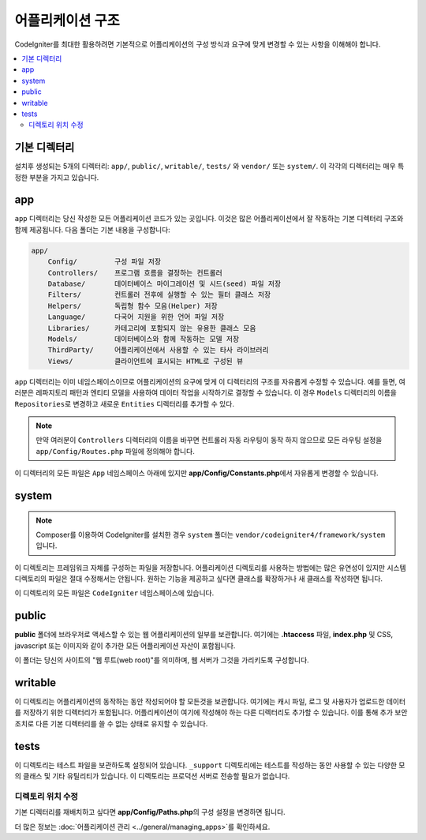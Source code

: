 #####################
어플리케이션 구조
#####################

CodeIgniter를 최대한 활용하려면 기본적으로 어플리케이션의 구성 방식과 요구에 맞게 변경할 수 있는 사항을 이해해야 합니다.

.. contents::
    :local:
    :depth: 2

기본 디렉터리
===================

설치후 생성되는 5개의 디렉터리: ``app/``, ``public/``, ``writable/``, ``tests/`` 와 ``vendor/`` 또는 ``system/``.
이 각각의 디렉터리는 매우 특정한 부분을 가지고 있습니다.

app
===

``app`` 디렉터리는 당신 작성한 모든 어플리케이션 코드가 있는 곳입니다.
이것은 많은 어플리케이션에서 잘 작동하는 기본 디렉터리 구조와 함께 제공됩니다. 다음 폴더는 기본 내용을 구성합니다:

.. code-block:: none

    app/
        Config/         구성 파일 저장
        Controllers/    프로그램 흐름을 결정하는 컨트롤러
        Database/       데이터베이스 마이그레이션 및 시드(seed) 파일 저장
        Filters/        컨트롤러 전후에 실행할 수 있는 필터 클래스 저장
        Helpers/        독립형 함수 모음(Helper) 저장
        Language/       다국어 지원을 위한 언어 파일 저장
        Libraries/      카테고리에 포함되지 않는 유용한 클래스 모음
        Models/         데이터베이스와 함께 작동하는 모델 저장
        ThirdParty/     어플리케이션에서 사용할 수 있는 타사 라이브러리
        Views/          클라이언트에 표시되는 HTML로 구성된 뷰

``app`` 디렉터리는 이미 네임스페이스이므로 어플리케이션의 요구에 맞게 이 디렉터리의 구조를 자유롭게 수정할 수 있습니다.
예를 들면, 여러분은 레파지토리 패턴과 엔티티 모델을 사용하여 데이터 작업을 시작하기로 결정할 수 있습니다.
이 경우 ``Models`` 디렉터리의 이름을 ``Repositories``\ 로 변경하고 새로운 ``Entities`` 디렉터리를 추가할 수 있다.

.. note:: 만약 여러분이 ``Controllers`` 디렉터리의 이름을 바꾸면 컨트롤러 자동 라우팅이 동작 하지 않으므로 
    모든 라우팅 설정을 ``app/Config/Routes.php`` 파일에 정의해야 합니다.

이 디렉터리의 모든 파일은 ``App`` 네임스페이스 아래에 있지만 **app/Config/Constants.php**\ 에서 자유롭게 변경할 수 있습니다.

system
======

.. note:: Composer를 이용하여 CodeIgniter를 설치한 경우 ``system`` 폴더는 ``vendor/codeigniter4/framework/system``\ 입니다.

이 디렉토리는 프레임워크 자체를 구성하는 파일을 저장합니다. 
어플리케이션 디렉토리를 사용하는 방법에는 많은 유연성이 있지만 시스템 디렉토리의 파일은 절대 수정해서는 안됩니다. 
원하는 기능을 제공하고 싶다면 클래스를 확장하거나 새 클래스를 작성하면 됩니다.

이 디렉토리의 모든 파일은 ``CodeIgniter`` 네임스페이스에 있습니다.

public
======

**public** 폴더에 브라우저로 액세스할 수 있는 웹 어플리케이션의 일부를 보관합니다.
여기에는  **.htaccess** 파일, **index.php** 및 CSS, javascript 또는 이미지와 같이 추가한 모든 어플리케이션 자산이 포함됩니다.

이 폴더는 당신의 사이트의 "웹 루트(web root)"를 의미하며, 웹 서버가 그것을 가리키도록 구성합니다.

writable
========

이 디렉토리는 어플리케이션의 동작하는 동안 작성되어야 할 모든것을 보관합니다.
여기에는 캐시 파일, 로그 및 사용자가 업로드한 데이터를 저장하기 위한 디렉터리가 포함됩니다.
어플리케이션이 여기에 작성해야 하는 다른 디렉터리도 추가할 수 있습니다.
이를 통해 추가 보안 조치로 다른 기본 디렉터리를 쓸 수 없는 상태로 유지할 수 있습니다.

tests
=====

이 디렉토리는 테스트 파일을 보관하도록 설정되어 있습니다.
``_support`` 디렉토리에는 테스트를 작성하는 동안 사용할 수 있는 다양한 모의 클래스 및 기타 유틸리티가 있습니다.
이 디렉토리는 프로덕션 서버로 전송할 필요가 없습니다.

디렉토리 위치 수정
*******************

기본 디렉터리를 재배치하고 싶다면 **app/Config/Paths.php**\ 의 구성 설정을 변경하면 됩니다.

더 많은 정보는 :doc:`어플리케이션 관리 <../general/managing_apps>`\ 를 확인하세요.
